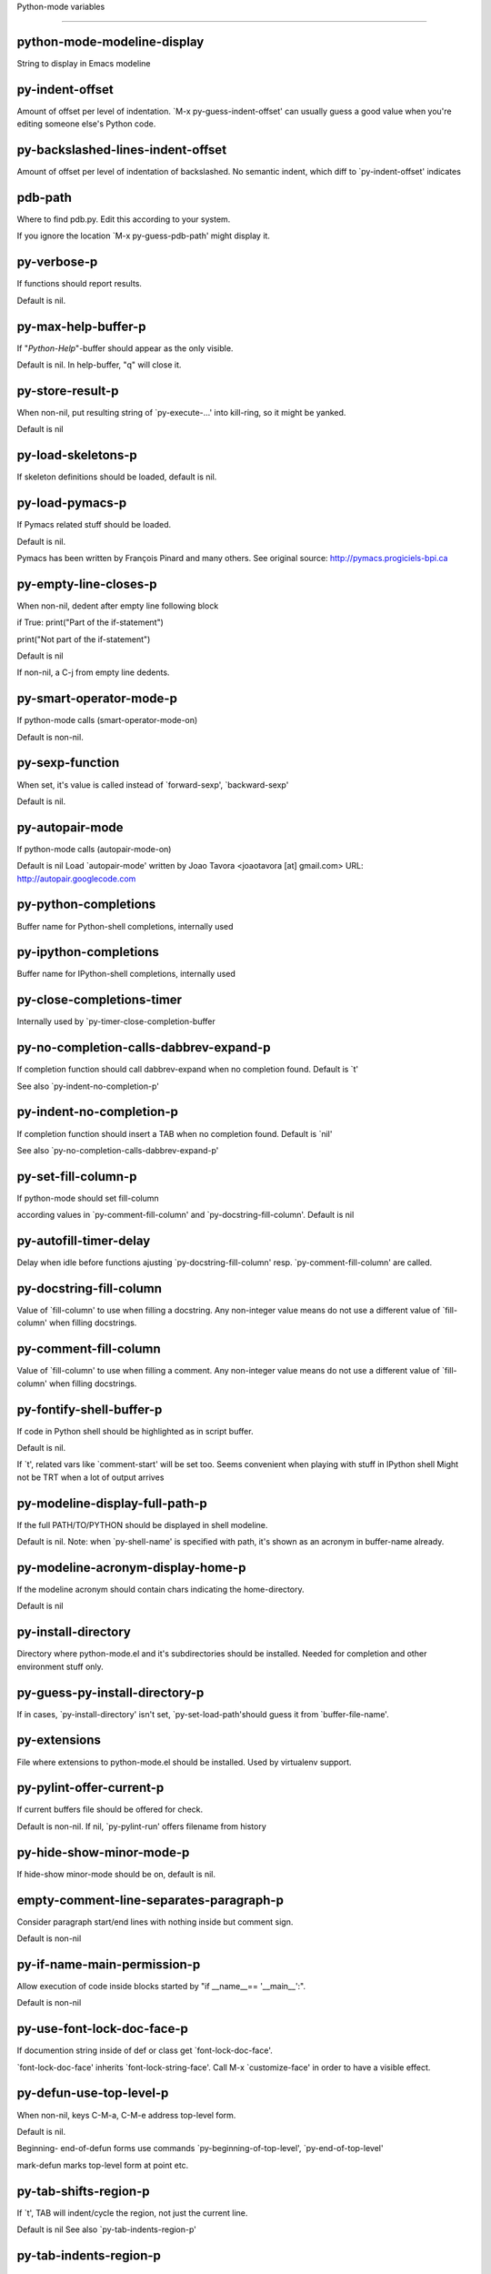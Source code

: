 Python-mode variables

====================

python-mode-modeline-display
----------------------------
String to display in Emacs modeline

py-indent-offset
----------------
Amount of offset per level of indentation.
`M-x py-guess-indent-offset' can usually guess a good value when
you're editing someone else's Python code.

py-backslashed-lines-indent-offset
----------------------------------
Amount of offset per level of indentation of backslashed.
No semantic indent,  which diff to `py-indent-offset' indicates

pdb-path
--------
Where to find pdb.py. Edit this according to your system.

If you ignore the location `M-x py-guess-pdb-path' might display it.

py-verbose-p
------------
If functions should report results.

Default is nil.

py-max-help-buffer-p
--------------------
If "*Python-Help*"-buffer should appear as the only visible.

Default is nil. In help-buffer, "q" will close it.

py-store-result-p
-----------------
When non-nil, put resulting string of `py-execute-...' into kill-ring, so it might be yanked.

Default is nil

py-load-skeletons-p
-------------------
If skeleton definitions should be loaded, default is nil.

py-load-pymacs-p
----------------
If Pymacs related stuff should be loaded.

Default is nil.

Pymacs has been written by François Pinard and many others.
See original source: http://pymacs.progiciels-bpi.ca

py-empty-line-closes-p
----------------------
When non-nil, dedent after empty line following block

if True:
print("Part of the if-statement")

print("Not part of the if-statement")

Default is nil

If non-nil, a C-j from empty line dedents.

py-smart-operator-mode-p
------------------------
If python-mode calls (smart-operator-mode-on)

Default is non-nil.

py-sexp-function
----------------
When set, it's value is called instead of `forward-sexp', `backward-sexp'

Default is nil.

py-autopair-mode
----------------
If python-mode calls (autopair-mode-on)

Default is nil
Load `autopair-mode' written by Joao Tavora <joaotavora [at] gmail.com>
URL: http://autopair.googlecode.com

py-python-completions
---------------------
Buffer name for Python-shell completions, internally used

py-ipython-completions
----------------------
Buffer name for IPython-shell completions, internally used

py-close-completions-timer
--------------------------
Internally used by `py-timer-close-completion-buffer

py-no-completion-calls-dabbrev-expand-p
---------------------------------------
If completion function should call dabbrev-expand when no completion found. Default is `t'

See also `py-indent-no-completion-p'

py-indent-no-completion-p
-------------------------
If completion function should insert a TAB when no completion found. Default is `nil'

See also `py-no-completion-calls-dabbrev-expand-p'

py-set-fill-column-p
--------------------
If python-mode should set fill-column

according values in `py-comment-fill-column' and `py-docstring-fill-column'.
Default is  nil

py-autofill-timer-delay
-----------------------
Delay when idle before functions ajusting  `py-docstring-fill-column' resp. `py-comment-fill-column' are called.

py-docstring-fill-column
------------------------
Value of `fill-column' to use when filling a docstring.
Any non-integer value means do not use a different value of
`fill-column' when filling docstrings.

py-comment-fill-column
----------------------
Value of `fill-column' to use when filling a comment.
Any non-integer value means do not use a different value of
`fill-column' when filling docstrings.

py-fontify-shell-buffer-p
-------------------------
If code in Python shell should be highlighted as in script buffer.

Default is nil.

If `t', related vars like `comment-start' will be set too.
Seems convenient when playing with stuff in IPython shell
Might not be TRT when a lot of output arrives

py-modeline-display-full-path-p
-------------------------------
If the full PATH/TO/PYTHON should be displayed in shell modeline.

Default is nil. Note: when `py-shell-name' is specified with path, it's shown as an acronym in buffer-name already.

py-modeline-acronym-display-home-p
----------------------------------
If the modeline acronym should contain chars indicating the home-directory.

Default is nil

py-install-directory
--------------------
Directory where python-mode.el and it's subdirectories should be installed. Needed for completion and other environment stuff only.

py-guess-py-install-directory-p
-------------------------------
If in cases, `py-install-directory' isn't set,  `py-set-load-path'should guess it from `buffer-file-name'.

py-extensions
-------------
File where extensions to python-mode.el should be installed. Used by virtualenv support.

py-pylint-offer-current-p
-------------------------
If current buffers file should be offered for check.

Default is non-nil. If nil, `py-pylint-run' offers filename from history

py-hide-show-minor-mode-p
-------------------------
If hide-show minor-mode should be on, default is nil.

empty-comment-line-separates-paragraph-p
----------------------------------------
Consider paragraph start/end lines with nothing inside but comment sign.

Default is  non-nil

py-if-name-main-permission-p
----------------------------
Allow execution of code inside blocks started
by "if __name__== '__main__':".

Default is non-nil

py-use-font-lock-doc-face-p
---------------------------
If documention string inside of def or class get `font-lock-doc-face'.

`font-lock-doc-face' inherits `font-lock-string-face'.
Call M-x `customize-face' in order to have a visible effect.

py-defun-use-top-level-p
------------------------
When non-nil, keys C-M-a, C-M-e address top-level form.

Default is nil.

Beginning- end-of-defun forms use
commands `py-beginning-of-top-level', `py-end-of-top-level'

mark-defun marks top-level form at point etc.

py-tab-shifts-region-p
----------------------
If `t', TAB will indent/cycle the region, not just the current line.

Default is  nil
See also `py-tab-indents-region-p'

py-tab-indents-region-p
-----------------------
When `t' and first TAB doesn't shift, indent-region is called.

Default is  nil
See also `py-tab-shifts-region-p'

py-block-comment-prefix-p
-------------------------
If py-comment inserts py-block-comment-prefix.

Default is t

py-org-cycle-p
--------------
When non-nil, command `org-cycle' is available at shift-TAB, <backtab>

Default is nil.

ipython-complete-use-separate-shell-p
-------------------------------------
If `ipython-complete' should use a separate shell. Thus prompt-counter is not incremented by completion.

py-outline-minor-mode-p
-----------------------
If outline minor-mode should be on, default is `t'.

py-outline-mode-keywords
------------------------
Keywords composing visible heads.

py-hide-comments-when-hiding-all
--------------------------------
Hide the comments too when you do an `hs-hide-all'.

py-company-pycomplete-p
-----------------------
Load company-pycomplete stuff. Default is  nil

py-start-run-py-shell
---------------------
If `python-mode' should start a python-shell, `py-shell'.

Default is `nil'.

py-start-run-ipython-shell
--------------------------
If `python-mode' should start an ipython-shell.

Default is `nil'.

py-close-provides-newline
-------------------------
If a newline is inserted, when line after block isn't empty. Default is non-nil.

When non-nil, `py-end-of-def' and related will work faster

py-dedent-keep-relative-column
------------------------------
If point should follow dedent or kind of electric move to end of line. Default is t - keep relative position.

py-indent-honors-multiline-listing
----------------------------------
If `t', indents to 1+ column of opening delimiter. If `nil', indent adds one level to the beginning of statement. Default is `nil'.

py-indent-paren-spanned-multilines-p
------------------------------------
If non-nil, indents elements of list a value of `py-indent-offset' to first element:

def foo():
if (foo &&
baz):
bar()

Default lines up with first element:

def foo():
if (foo &&
baz):
bar()

py-indent-honors-inline-comment
-------------------------------
If non-nil, indents to column of inlined comment start.
Default is nil.

py-closing-list-dedents-bos
---------------------------
When non-nil, indent list's closing delimiter like start-column.

It will be lined up under the first character of
the line that starts the multi-line construct, as in:

my_list = [
1, 2, 3,
4, 5, 6,
]

result = some_function_that_takes_arguments(
'a', 'b', 'c',
'd', 'e', 'f',
)

Default is nil, i.e.

my_list = [
1, 2, 3,
4, 5, 6,
]
result = some_function_that_takes_arguments(
'a', 'b', 'c',
'd', 'e', 'f',
)

Examples from PEP8

py-closing-list-space
---------------------
Number of chars, closing parenthesis outdent from opening, default is 1

py-closing-list-keeps-space
---------------------------
If non-nil, closing parenthesis dedents onto column of opening plus `py-closing-list-space', default is nil

py-electric-yank-active-p
-------------------------
When non-nil, `yank' will be followed by an `indent-according-to-mode'.

Default is nil

py-electric-kill-backward-p
---------------------------
Affects `py-electric-backspace'. Default is nil.

If behind a delimited form of braces, brackets or parentheses,
backspace will kill it's contents

With when cursor after
my_string[0:1]
--------------^

==>

my_string[]
----------^

In result cursor is insided emptied delimited form.

py-electric-colon-active-p
--------------------------
`py-electric-colon' feature.  Default is `nil'. See lp:837065 for discussions.

See also `py-electric-colon-bobl-only'

py-electric-colon-bobl-only
---------------------------
When inserting a colon, do not indent lines unless at beginning of block

See lp:1207405 resp. `py-electric-colon-active-p'

py-electric-colon-greedy-p
--------------------------
If py-electric-colon should indent to the outmost reasonable level.

If nil, default, it will not move from at any reasonable level.

py-electric-colon-newline-and-indent-p
--------------------------------------
If non-nil, `py-electric-colon' will call `newline-and-indent'.  Default is `nil'.

py-electric-comment-p
---------------------
If "#" should call `py-electric-comment'. Default is `nil'.

py-electric-comment-add-space-p
-------------------------------
If py-electric-comment should add a space.  Default is `nil'.

py-mark-decorators
------------------
If py-mark-def-or-class functions should mark decorators too. Default is `nil'.

py-tab-indent
-------------
Non-nil means TAB in Python mode calls `py-indent-line'.

py-return-key
-------------
Which command <return> should call.

py-complete-function
--------------------
When set, enforces function todo completion, default is nil.

Normally python-mode know best which function to use.

ipython-complete-function
-------------------------
Function used for completion in IPython shell buffers.

py-encoding-string
------------------
Default string specifying encoding of a Python file.

py-shebang-startstring
----------------------
Detecting the shell in head of file.

py-python-command-args
----------------------
List of string arguments to be used when starting a Python shell.

py-ipython-command-args
-----------------------
List of string arguments to be used when starting a Python shell.

py-jython-command-args
----------------------
List of string arguments to be used when starting a Jython shell.

py-flake8-command
-----------------
Which command to call flake8.

If empty, python-mode will guess some

py-flake8-command-args
----------------------
Arguments used by flake8.

Default is the empty string.

py-cleanup-temporary
--------------------
If temporary buffers and files used by functions executing region should be deleted afterwards.

py-execute-no-temp-p
--------------------
Seems Emacs-24.3 provided a way executing stuff without temporary files.

py-lhs-inbound-indent
---------------------
When line starts a multiline-assignment: How many colums indent should be more than opening bracket, brace or parenthesis.

py-continuation-offset
----------------------
Additional amount of offset to give for some continuation lines.
Continuation lines are those that immediately follow a backslash
terminated line.

py-indent-tabs-mode
-------------------
Python-mode starts `indent-tabs-mode' with the value specified here, default is nil.

py-smart-indentation
--------------------
Should `python-mode' try to automagically set some indentation variables?
When this variable is non-nil, two things happen when a buffer is set
to `python-mode':

1. `py-indent-offset' is guessed from existing code in the buffer.
Only guessed values between 2 and 8 are considered.  If a valid
guess can't be made (perhaps because you are visiting a new
file), then the value in `py-indent-offset' is used.

2. `tab-width' is setq to `py-indent-offset' if not equal
already. `indent-tabs-mode' inserts one tab one
indentation level, otherwise spaces are used.

Note that both these settings occur *after* `python-mode-hook' is run,
so if you want to defeat the automagic configuration, you must also
set `py-smart-indentation' to nil in your `python-mode-hook'.

py-block-comment-prefix
-----------------------
String used by M-x comment-region to comment out a block of code.
This should follow the convention for non-indenting comment lines so
that the indentation commands won't get confused (i.e., the string
should be of the form `#x...' where `x' is not a blank or a tab, and
`...' is arbitrary).  However, this string should not end in whitespace.

py-indent-comments
------------------
When t, comment lines are indented.

py-uncomment-indents-p
----------------------
When non-nil, after uncomment indent lines.

py-separator-char
-----------------
Values set by defcustom only will not be seen in batch-mode.

py-custom-temp-directory
------------------------
If set, will take precedence over guessed values from `py-temp-directory'. Default is the empty string.

py-beep-if-tab-change
---------------------
Ring the bell if `tab-width' is changed.
If a comment of the form

# vi:set tabsize=<number>:

is found before the first code line when the file is entered, and the
current value of (the general Emacs variable) `tab-width' does not
equal <number>, `tab-width' is set to <number>, a message saying so is
displayed in the echo area, and if `py-beep-if-tab-change' is non-nil
the Emacs bell is also rung as a warning.

py-jump-on-exception
--------------------
Jump to innermost exception frame in *Python Output* buffer.
When this variable is non-nil and an exception occurs when running
Python code synchronously in a subprocess, jump immediately to the
source code of the innermost traceback frame.

py-ask-about-save
-----------------
If not nil, ask about which buffers to save before executing some code.
Otherwise, all modified buffers are saved without asking.

py-delete-function
------------------
Function called by `py-electric-delete' when deleting forwards.

py-pdbtrack-do-tracking-p
-------------------------
Controls whether the pdbtrack feature is enabled or not.
When non-nil, pdbtrack is enabled in all comint-based buffers,
e.g. shell buffers and the *Python* buffer.  When using pdb to debug a
Python program, pdbtrack notices the pdb prompt and displays the
source file and line that the program is stopped at, much the same way
as gud-mode does for debugging C programs with gdb.

py-pdbtrack-filename-mapping
----------------------------
Supports mapping file paths when opening file buffers in pdbtrack.
When non-nil this is an alist mapping paths in the Python interpreter
to paths in Emacs.

py-pdbtrack-minor-mode-string
-----------------------------
String to use in the minor mode list when pdbtrack is enabled.

py-import-check-point-max
-------------------------
Maximum number of characters to search for a Java-ish import statement.
When `python-mode' tries to calculate the shell to use (either a
CPython or a Jython shell), it looks at the so-called `shebang' line
-- i.e. #! line.  If that's not available, it looks at some of the
file heading imports to see if they look Java-like.

py-jython-packages
------------------
Imported packages that imply `jython-mode'.

py-current-defun-show
---------------------
If `py-current-defun' should jump to the definition, highlight it while waiting PY-WHICH-FUNC-DELAY seconds, before returning to previous position.

Default is `t'.

py-current-defun-delay
----------------------
When called interactively, `py-current-defun' should wait PY-WHICH-FUNC-DELAY seconds at the definition name found, before returning to previous position.

py-new-shell-delay
------------------
If a new comint buffer is connected to Python, commands like completion might need some delay.

py-send-receive-delay
---------------------
Seconds to wait for output, used by `py-send-receive'.

py-honor-IPYTHONDIR-p
---------------------
When non-nil ipython-history file is constructed by $IPYTHONDIR
followed by "/history". Default is nil.

Otherwise value of py-ipython-history is used.

py-ipython-history
------------------
ipython-history default file. Used when py-honor-IPYTHONDIR-p is nil (default)

py-honor-PYTHONHISTORY-p
------------------------
When non-nil python-history file is set by $PYTHONHISTORY
Default is nil.

Otherwise value of py-python-history is used.

py-python-history
-----------------
python-history default file. Used when py-honor-PYTHONHISTORY-p is nil (default)

py-master-file
--------------
If non-nil, M-x py-execute-buffer executes the named
master file instead of the buffer's file.  If the file name has a
relative path, the value of variable `default-directory' for the
buffer is prepended to come up with a file name.

Beside you may set this variable in the file's local
variable section, e.g.:

# Local Variables:
# py-master-file: "master.py"
# End:

py-pychecker-command
--------------------
Shell command used to run Pychecker.

py-pychecker-command-args
-------------------------
List of string arguments to be passed to pychecker.

py-pep8-command
---------------
Shell command used to run pep8.

py-pep8-command-args
--------------------
List of string arguments to be passed to pylint.

Default is ""

py-pyflakespep8-command
-----------------------
Shell command used to run `pyflakespep8'.

py-pyflakespep8-command-args
----------------------------
List of string arguments to be passed to pyflakespep8.

Default is ""

py-pyflakes-command
-------------------
Shell command used to run Pyflakes.

py-pyflakes-command-args
------------------------
List of string arguments to be passed to pyflakes.

Default is ""

py-pylint-command
-----------------
Shell command used to run Pylint.

py-pylint-command-args
----------------------
List of string arguments to be passed to pylint.

Default is "--errors-only"

py-shell-input-prompt-1-regexp
------------------------------
A regular expression to match the input prompt of the shell.

py-shell-input-prompt-2-regexp
------------------------------
A regular expression to match the input prompt of the shell after the
first line of input.

py-max-specpdl-size
-------------------
Heuristic exit. Limiting number of recursive calls by py-end-of-statement and related functions. Default is max-specpdl-size.

This treshold is just an approximation. It might set far higher maybe.

See lp:1235375. In case code is not to navigate due to errors, `which-function-mode' and others might make Emacs hang. Rather exit than.

py-shell-prompt-read-only
-------------------------
If non-nil, the python prompt is read only.  Setting this
variable will only effect new shells.

py-fileless-buffer-use-default-directory-p
------------------------------------------
When `py-use-current-dir-when-execute-p' is non-nil and no buffer-file exists, value of `default-directory' sets current working directory of Python output shell

py-keep-shell-dir-when-execute-p
--------------------------------
Don't change Python shell's current working directory when sending code.

See also `py-execute-directory'

py-switch-buffers-on-execute-p
------------------------------
When non-nil switch to the Python output buffer.

py-split-windows-on-execute-p
-----------------------------
When non-nil split windows.

py-max-split-windows
--------------------
When split windows is enabled the maximum windows to allow
before reusing other windows.

py-split-windows-on-execute-function
------------------------------------
How window should get splitted to display results of py-execute-... functions.

py-hide-show-keywords
---------------------
Keywords composing visible heads.

py-hide-show-hide-docstrings
----------------------------
Controls if doc strings can be hidden by hide-show

py-paragraph-fill-docstring-p
-----------------------------
If `py-fill-paragraph', when inside a docstring, should fill the complete string.

Default is nil.

Convenient use of `M-q' inside docstrings
See also `py-docstring-style'

python-mode-hook
----------------
Hook run when entering Python mode.

py-imenu-create-index-p
-----------------------
Non-nil means Python mode creates and displays an index menu of functions and global variables.

py-imenu-create-index-function
------------------------------
Switch between `py-imenu-create-index-new', which also lists modules variables,  and series 5. index-machine

py-shell-name
-------------
A PATH/TO/EXECUTABLE or default value `py-shell' may look for, if no shell is specified by command.

py-shell-toggle-1
-----------------
A PATH/TO/EXECUTABLE or default value used by `py-toggle-shell'.

py-shell-toggle-2
-----------------
A PATH/TO/EXECUTABLE or default value used by `py-toggle-shell'.

py-match-paren-mode
-------------------
Non-nil means, cursor will jump to beginning or end of a block.
This vice versa, to beginning first.
Sets `py-match-paren-key' in python-mode-map.
Customize `py-match-paren-key' which key to use.

py-match-paren-key
------------------
String used by M-x comment-region to comment out a block of code.
This should follow the convention for non-indenting comment lines so
that the indentation commands won't get confused (i.e., the string
should be of the form `#x...' where `x' is not a blank or a tab, and
`...' is arbitrary).  However, this string should not end in whitespace.

py-kill-empty-line
------------------
If t, py-indent-forward-line kills empty lines.

py-remove-cwd-from-path
-----------------------
Whether to allow loading of Python modules from the current directory.
If this is non-nil, Emacs removes '' from sys.path when starting
an inferior Python process.  This is the default, for security
reasons, as it is easy for the Python process to be started
without the user's realization (e.g. to perform completion).

py-imenu-show-method-args-p
---------------------------
Controls echoing of arguments of functions & methods in the Imenu buffer.
When non-nil, arguments are printed.

py-history-filter-regexp
------------------------
Input matching this regexp is not saved on the history list.
Default ignores all inputs of 0, 1, or 2 non-blank characters.

inferior-python-filter-regexp
-----------------------------
Input matching this regexp is not saved on the history list.
Default ignores all inputs of 0, 1, or 2 non-blank characters.

py-set-complete-keymap-p
------------------------
If `py-complete-initialize', which sets up enviroment for Pymacs based py-complete, should load it's keys into `python-mode-map'

Default is nil.
See also resp. edit `py-complete-set-keymap'

py-use-local-default
--------------------
If `t', py-shell will use `py-shell-local-path' instead
of default Python.

Making switch between several virtualenv's easier,
`python-mode' should deliver an installer, so named-shells pointing to virtualenv's will be available.

py-highlight-error-source-p
---------------------------
When py-execute-... commands raise an error, respective code in source-buffer will be highlighted. Default is nil.

M-x `py-remove-overlays-at-point' removes that highlighting.

py-set-pager-cat-p
------------------
If the shell environment variable $PAGER should set to `cat'.

If `t', use `C-c C-r' to jump to beginning of output. Then scroll normally.

Avoids lp:783828, "Terminal not fully functional", for help('COMMAND') in python-shell

When non-nil, imports module `os'

py-prompt-on-changed-p
----------------------
When called interactively, ask for save before a changed buffer is sent to interpreter.

Default is `t'

py-dedicated-process-p
----------------------
If commands executing code use a dedicated shell.

Default is nil

py-shell-local-path
-------------------
If `py-use-local-default' is non-nil, `py-shell' will use EXECUTABLE indicated here incl. path.

py-edit-only-p
--------------
When `t' `python-mode' will not take resort nor check for installed Python executables. Default is nil.

See bug report at launchpad, lp:944093.

py-force-py-shell-name-p
------------------------
When `t', execution with kind of Python specified in `py-shell-name' is enforced, possibly shebang doesn't take precedence.

python-mode-v5-behavior-p
-------------------------
Execute region through `shell-command-on-region' as
v5 did it - lp:990079. This might fail with certain chars - see UnicodeEncodeError lp:550661

py-trailing-whitespace-smart-delete-p
-------------------------------------
Default is nil. When t, python-mode calls
(add-hook 'before-save-hook 'delete-trailing-whitespace nil 'local)

Also commands may delete trailing whitespace by the way.
When editing other peoples code, this may produce a larger diff than expected

py-newline-delete-trailing-whitespace-p
---------------------------------------
Delete trailing whitespace maybe left by `py-newline-and-indent'.

Default is `t'. See lp:1100892

py-warn-tmp-files-left-p
------------------------
Messages a warning, when `py-temp-directory' contains files susceptible being left by previous Python-mode sessions. See also lp:987534

py-ipython-execute-delay
------------------------
Delay needed by execute functions when no IPython shell is running.

py-ffap-p
---------
Select python-modes way to find file at point.

Default is nil

py-ffap-string-code
-------------------
Python code used to get a string with the path of a module.

py-eldoc-setup-code
-------------------
Python code to setup documentation retrieval.

py-setup-codes
--------------
List of code run by `python-shell-send-setup-codes'.

py-shell-prompt-regexp
----------------------
Regular Expression matching top-level input prompt of python shell.
It should not contain a caret (^) at the beginning.

python-shell-completion-setup-code
----------------------------------
Code used to setup completion in inferior Python processes.

python-shell-module-completion-string-code
------------------------------------------
Python code used to get completions separated by semicolons for imports.

For IPython v0.11, add the following line to
`python-shell-completion-setup-code':

from IPython.core.completerlib import module_completion

and use the following as the value of this variable:

';'.join(module_completion('''%s'''))

strip-chars-before
------------------
Regexp indicating which chars shall be stripped before STRING - which is defined by `string-chars-preserve'.

strip-chars-after
-----------------
Regexp indicating which chars shall be stripped after STRING - which is defined by `string-chars-preserve'.

py-docstring-style
------------------
Implemented styles are DJANGO, ONETWO, PEP-257, PEP-257-NN,
SYMMETRIC, and NIL.

A value of NIL won't care about quotes
position and will treat docstrings a normal string, any other
value may result in one of the following docstring styles:

DJANGO:

"""
Process foo, return bar.
"""

"""
Process foo, return bar.

If processing fails throw ProcessingError.
"""

ONETWO:

"""Process foo, return bar."""

"""
Process foo, return bar.

If processing fails throw ProcessingError.

"""

PEP-257:

"""Process foo, return bar."""

"""Process foo, return bar.

If processing fails throw ProcessingError.

"""

PEP-257-NN:

"""Process foo, return bar."""

"""Process foo, return bar.

If processing fails throw ProcessingError.
"""

SYMMETRIC:

"""Process foo, return bar."""

"""
Process foo, return bar.

If processing fails throw ProcessingError.
"""

py-underscore-word-syntax-p
---------------------------
If underscore chars should be of syntax-class `word', not of `symbol'.

Underscores in word-class makes `forward-word' etc. travel the indentifiers. Default is `t'.

See bug report at launchpad, lp:940812

python-mode-message-string
--------------------------
Internally used. Reports the python-mode branch in use.

py-local-command
----------------
Returns locally used executable-name.

py-this-abbrevs-changed
-----------------------
Internally used by python-mode-hook

py-local-versioned-command
--------------------------
Returns locally used executable-name including its version.

py-shell-complete-debug
-----------------------
For interal use when debugging, stores completions.

py-debug-p
----------
When non-nil, keep resp. store information useful for debugging.

Temporary files are not deleted. Other functions might implement
some logging etc.

py-encoding-string-re
---------------------
Matches encoding string of a Python file.

py-shebang-regexp
-----------------
Detecting the shell in head of file.

py-temp-directory
-----------------
Directory used for temporary files created by a *Python* process.
By default, guesses the first directory from this list that exists and that you
can write into: the value (if any) of the environment variable TMPDIR,
/usr/tmp, /tmp, /var/tmp, or the current directory.

`py-custom-temp-directory' will take precedence when setq

py-exec-command
---------------
Internally used.

py-buffer-name
--------------
Internal use.

py-orig-buffer-or-file
----------------------
Internal use.

py-python-major-version
-----------------------
Internally used.

py-exec-string-command
----------------------
Mode commands will set this.

ipython-de-input-prompt-regexp
------------------------------
A regular expression to match the IPython input prompt.

ipython-de-output-prompt-regexp
-------------------------------
A regular expression to match the output prompt of IPython.

py-force-local-shell-p
----------------------
Used internally, see `toggle-force-local-shell'.

py-bol-forms-last-indent
------------------------
For internal use. Stores indent from last py-end-of-FORM-bol command.
When this-command is py-beginning-of-FORM-bol, last-command's indent will be considered in order to jump onto right beginning position.

python-mode-syntax-table
------------------------
Give punctuation syntax to ASCII that normally has symbol
syntax or has word syntax and isn't a letter.

py-dotted-expression-syntax-table
---------------------------------
Syntax table used to identify Python dotted expressions.

eldoc-documentation-function
----------------------------
If non-nil, function to call to return doc string.
The function of no args should return a one-line string for displaying
doc about a function etc. appropriate to the context around point.
It should return nil if there's no doc appropriate for the context.
Typically doc is returned if point is on a function-like name or in its
arg list.

The result is used as is, so the function must explicitly handle
the variables `eldoc-argument-case' and `eldoc-echo-area-use-multiline-p',
and the face `eldoc-highlight-function-argument', if they are to have any
effect.

This variable is expected to be made buffer-local by modes (other than
Emacs Lisp mode) that support ElDoc.

py-completion-last-window-configuration
---------------------------------------
Internal use: restore py-restore-window-configuration when completion is done resp. abandoned.

py-execute-directory
--------------------
When set, stores the file's default directory-name py-execute-... functions act upon.

Used by Python-shell for output of `py-execute-buffer' and related commands. See also `py-use-current-dir-when-execute-p'

py-use-current-dir-when-execute-p
---------------------------------
When `t', current directory is used by Python-shell for output of `py-execute-buffer' and related commands.

See also `py-execute-directory'

py-shell-prompt-output-regexp
-----------------------------
Regular Expression matching output prompt of python shell.
It should not contain a caret (^) at the beginning.

py-keep-windows-configuration
-----------------------------
If a windows is splitted displaying results, this is directed by variable `py-split-windows-on-execute-p'. Also setting `py-switch-buffers-on-execute-p' affects window-configuration. While commonly a screen splitted into source and Python-shell buffer is assumed, user may want to keep a different config.

See lp:1239498

Setting `py-keep-windows-configuration' to `t' will restore windows-config regardless of settings mentioned above. However, if an error occurs, it's displayed.

To suppres window-changes due to error-signaling also, set `py-keep-windows-configuration' onto 'force

Default is nil

py-output-buffer
----------------
When `py-enforce-output-buffer-p' is non-nil, provides the
default for output-buffer.

py-enforce-output-buffer-p
--------------------------
When non-nil, value of `py-output-buffer' is used regardless of
environment. Default is nil.

When nil, output of `py-execute-...'-commands arrives in buffer
created by `py-shell'. It's name is composed WRT to Python
version used, it's path etc.

py-exception-buffer
-------------------
Set internally, remember source buffer where error might occur.

py-string-delim-re
------------------
When looking at beginning of string.

py-labelled-re
--------------
When looking at label.

py-expression-skip-regexp
-------------------------
py-expression assumes chars indicated possible composing a py-expression, skip it.

py-expression-skip-chars
------------------------
py-expression assumes chars indicated possible composing a py-expression, skip it.

py-expression-re
----------------
py-expression assumes chars indicated possible composing a py-expression, when looking-at or -back.

py-not-expression-regexp
------------------------
py-expression assumes chars indicated probably will not compose a py-expression.

py-not-expression-chars
-----------------------
py-expression assumes chars indicated probably will not compose a py-expression.

py-partial-expression-backward-chars
------------------------------------
py-partial-expression assumes chars indicated possible composing a py-partial-expression, skip it.

py-partial-expression-regexp
----------------------------
py-partial-expression assumes chars indicated possible composing a py-partial-expression, when looking-at or -back.

py-not-partial-expression-regexp
--------------------------------
py-partial-expression assumes chars indicated probably will not compose a py-partial-expression.

py-operator-regexp
------------------
Matches most of Python operators inclusive whitespaces around.

See also `py-assignment-regexp'

py-assignment-regexp
--------------------
Matches assignment operator inclusive whitespaces around.

See also `py-operator-regexp'

py-delimiter-regexp
-------------------
Delimiting elements of lists or other programming constructs.

py-delimiter-chars
------------------
Chars delimiting elements of lists or other programming constructs.

py-line-number-offset
---------------------
When an exception occurs as a result of py-execute-region, a
subsequent py-up-exception needs the line number where the region
started, in order to jump to the correct file line.  This variable is
set in py-execute-region and used in py-jump-to-exception.

match-paren-no-use-syntax-pps
-----------------------------
If `match-paren' should avoid scanning lists according to syntax but search regexp based.

py-traceback-line-re
--------------------
Regular expression that describes tracebacks.

py-preoutput-result
-------------------
Data from last `_emacs_out' line seen by the preoutput filter.

py-file-queue
-------------
Queue of Python temp files awaiting execution.
Currently-active file is at the head of the list.

python-mode-abbrev-table
------------------------
Abbrev table for `python-mode'.

py-shell-map
------------
Keymap used in *Python* shell buffers.

jython-mode-hook
----------------
Hook called by `jython-mode'. `jython-mode' also calls
`python-mode-hook'.

py-shell-hook
-------------
Hook called by `py-shell'.

ipython-completion-command-string
---------------------------------
Either ipython0.10-completion-command-string or ipython0.11-completion-command-string.

ipython0.11-completion-command-string also covers version 0.12

ipython0\.10-completion-command-string
--------------------------------------
The string send to ipython to query for all possible completions

ipython0\.11-completion-command-string
--------------------------------------
The string send to ipython to query for all possible completions

py-last-exeption-buffer
-----------------------
Internal use only - when `py-up-exception' is called in
source-buffer, this will deliver the exception-buffer again.

py-imenu-class-regexp
---------------------
Regexp for Python classes for use with the Imenu package.

py-imenu-method-regexp
----------------------
Regexp for Python methods/functions for use with the Imenu package.

py-imenu-method-no-arg-parens
-----------------------------
Indices into groups of the Python regexp for use with Imenu.

Using these values will result in smaller Imenu lists, as arguments to
functions are not listed.

See the variable `py-imenu-show-method-args-p' for more
information.

py-imenu-method-arg-parens
--------------------------
Indices into groups of the Python regexp for use with imenu.
Using these values will result in large Imenu lists, as arguments to
functions are listed.

See the variable `py-imenu-show-method-args-p' for more
information.

py-imenu-generic-expression
---------------------------
Generic Python expression which may be used directly with Imenu.
Used by setting the variable `imenu-generic-expression' to this value.
Also, see the function M-x py-imenu-create-index for a better
alternative for finding the index.

imenu-max-items
---------------
Maximum number of elements in a mouse menu for Imenu.

py-mode-output-map
------------------
Keymap used in *Python Output* buffers.

py-menu
-------
Python Mode menu

py-already-guessed-indent-offset
--------------------------------
Internal use by py-indent-line.

When `this-command' is `eq' to `last-command', use the guess already computed.

skeleton-further-elements
-------------------------
A buffer-local varlist (see `let') of mode specific skeleton elements.
These variables are bound while interpreting a skeleton.  Their value may
in turn be any valid skeleton element if they are themselves to be used as
skeleton elements.

autopair-mode
-------------
Non-nil if Autopair mode is enabled.
Use the command `autopair-mode' to change this variable.

highlight-indentation
---------------------
If level of indentation should be displayed at start.
Toggle buffer local status via `M-x highlight-indentation' during session.

py-blank-or-comment-re
----------------------
regular expression matching a blank or comment line.

py-block-closing-keywords-re
----------------------------
Matches the beginning of a class, method or compound statement.

py-finally-re
-------------
Regular expression matching keyword which closes a try-block.

py-except-re
------------
Regular expression matching keyword which composes a try-block.

py-else-re
----------
Regular expression matching keyword which closes a for- if- or try-block.

py-return-re
------------
Regular expression matching keyword which typically closes a function.

py-no-outdent-re
----------------
Regular expression matching lines not to augment indent after.

See py-no-outdent-1-re-raw, py-no-outdent-2-re-raw for better readable content

py-assignment-re
----------------
If looking at the beginning of an assignment.

py-block-re
-----------
Matches the beginning of a compound statement.

py-minor-block-re
-----------------
Matches the beginning of an `for', `if', `try' or `with' block.

py-try-block-re
---------------
Matches the beginning of a `try' block.

py-if-block-re
--------------
Matches the beginning of an `if' block.

py-class-re
-----------
Matches the beginning of a class definition.

py-def-or-class-re
------------------
Matches the beginning of a class- or functions definition.

py-def-re
---------
Matches the beginning of a functions definition.

py-block-or-clause-re-raw
-------------------------
Matches the beginning of a compound statement or it's clause.

py-block-or-clause-re
---------------------
See py-block-or-clause-re-raw, which it reads.

py-extended-block-or-clause-re-raw
----------------------------------
Matches the beginning of a compound statement or it's clause.

py-extended-block-or-clause-re
------------------------------
See py-block-or-clause-re-raw, which it reads.

py-top-level-form-re
--------------------
A form which starts at zero indent level, but is not a comment.

py-block-keywords
-----------------
Matches known keywords opening a block.

py-clause-re-raw
----------------
Matches the beginning of a clause.

py-clause-re
------------
See py-clause-re-raw, which it reads.

py-elif-re
----------
Matches the beginning of a compound if-statement's clause exclusively.

py-try-clause-re
----------------
Matches the beginning of a compound try-statement's clause.

py-if-re
--------
Matches the beginning of a compound statement saying `if'.

py-try-re
---------
Matches the beginning of a compound statement saying `try'.

py-pdbtrack-stack-entry-regexp
------------------------------
Regular expression pdbtrack uses to find a stack trace entry.

py-pdbtrack-marker-regexp-file-group
------------------------------------
Group position in gud-pydb-marker-regexp that matches the file name.

py-pdbtrack-marker-regexp-line-group
------------------------------------
Group position in gud-pydb-marker-regexp that matches the line number.

py-pdbtrack-marker-regexp-funcname-group
----------------------------------------
Group position in gud-pydb-marker-regexp that matches the function name.

py-pdbtrack-track-range
-----------------------
Max number of characters from end of buffer to search for stack entry.

python-compilation-regexp-alist
-------------------------------
`compilation-error-regexp-alist' for inferior Python.

py-help-address
---------------
List dealing with usage and developing python-mode.

Also accepts submission of bug reports, whilst a ticket at
http://launchpad.net/python-mode
is preferable for that.

python-mode-map
---------------
Keymap for `python-mode'.













































































































































































































































































































































































































































































































































































































































































































































































































































































































































































